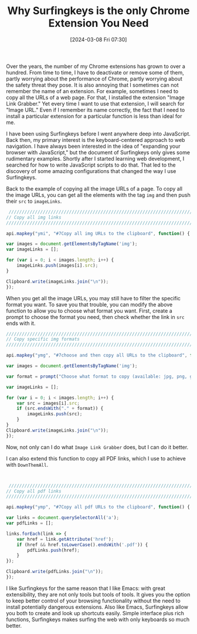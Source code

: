 #+TITLE:      Why Surfingkeys is the only Chrome Extension You Need
#+DATE:       [2024-03-08 Fri 07:30]
#+FILETAGS:   :tooling:
#+IDENTIFIER: 20240308T073008
#+SOURCE: [[https://github.com/brookhong/Surfingkeys][brookhong/Surfingkeys: Map your keys for web surfing, expand your browser with javascript and keyboard.]]

Over the years, the number of my Chrome extensions has grown to over a hundred. From time to time, I have to deactivate or remove some of them, partly worrying about the performance of Chrome, partly worrying about the safety threat they pose. It is also annoying that I sometimes can not remember the name of an extension. For example, sometimes I need to copy all the URLs of a web page. For that, I installed the extension "Image Link Grabber." Yet every time I want to use that extension, I will search for "Image URL." Even if I remember its name correctly, the fact that I need to install a particular extension for a particular function is less than ideal for me. 

I have been using Surfingkeys before I went anywhere deep into JavaScript. Back then, my primary interest is the keyboard-centered approach to web navigation. I have always been interested in the idea of "expanding your browser with JavaScript," but the document of Surfingkeys only gives some rudimentary examples. Shortly after I started learning web development, I searched for how to write JavaScript scripts to do that. That led to the discovery of some amazing configurations that changed the way I use Surfingkeys.

Back to the example of copying all the image URLs of a page. To copy all the image URLs, you can get all the elements with the tag =img= and then push their =src= to =imageLinks=.


 #+begin_src javascript
 ////////////////////////////////////////////////////////////////////////////////////////////////
// Copy all img links                                                                 //
////////////////////////////////////////////////////////////////////////////////////////////////

api.mapkey("ymi", "#7Copy all img URLs to the clipboard", function() {

var images = document.getElementsByTagName('img');
var imageLinks = [];

for (var i = 0; i < images.length; i++) {
    imageLinks.push(images[i].src);
}

Clipboard.write(imageLinks.join("\n"));
});

 #+end_src


When you get all the image URLs, you may still have to filter the specific format you want. To save you that trouble, you can modify the above function to allow you to choose what format you want. First, create a prompt to choose the format you need, then check whether the link in =src= ends with it.

#+begin_src javascript
////////////////////////////////////////////////////////////////////////////////////////////////
// Copy specific img formats                                                    //
////////////////////////////////////////////////////////////////////////////////////////////////

api.mapkey("ymg", "#7choose and then copy all URLs to the clipboard", function() {

var images = document.getElementsByTagName('img');

var format = prompt("Choose what format to copy (available: jpg, png, gif, webp）：");

var imageLinks = [];

for (var i = 0; i < images.length; i++) {
    var src = images[i].src;
    if (src.endsWith("." + format)) {
        imageLinks.push(src);
    }
}
Clipboard.write(imageLinks.join("\n"));
});

#+end_src

Now, not only can I do what =Image Link Grabber= does, but I can do it better.

I can also extend this function to copy all PDF links, which I use to achieve with =DownThemAll=.

 #+begin_src javascript


 ////////////////////////////////////////////////////////////////////////////////////////////////
// Copy all pdf links                                                                  //
////////////////////////////////////////////////////////////////////////////////////////////////

api.mapkey("ymp", "#7Copy all pdf URLs to the clipboard", function() {
		
var links = document.querySelectorAll('a');
var pdfLinks = [];

links.forEach(link => {
    var href = link.getAttribute('href');
    if (href && href.toLowerCase().endsWith('.pdf')) {
        pdfLinks.push(href);
    }
});

Clipboard.write(pdfLinks.join("\n"));
});

 #+end_src


I like Surfingkeys for the same reason that I like Emacs: with great extensibility, they are not only tools but tools of tools. It gives you the option to keep better control of your browsing functionality without the need to install potentially dangerous extensions. Also like Emacs, Surfingkeys allow you both to create and look up shortcuts easily. Simple interface plus rich functions, Surfingkeys makes surfing the web with only keyboards so much better.
